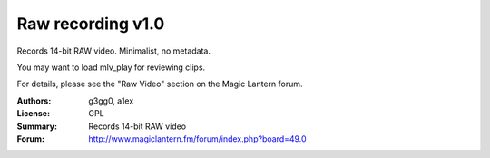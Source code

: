 Raw recording v1.0
==================

Records 14-bit RAW video. Minimalist, no metadata.

You may want to load mlv_play for reviewing clips.

For details, please see the "Raw Video" section on the Magic Lantern forum.

:Authors: g3gg0, a1ex
:License: GPL
:Summary: Records 14-bit RAW video
:Forum: http://www.magiclantern.fm/forum/index.php?board=49.0
